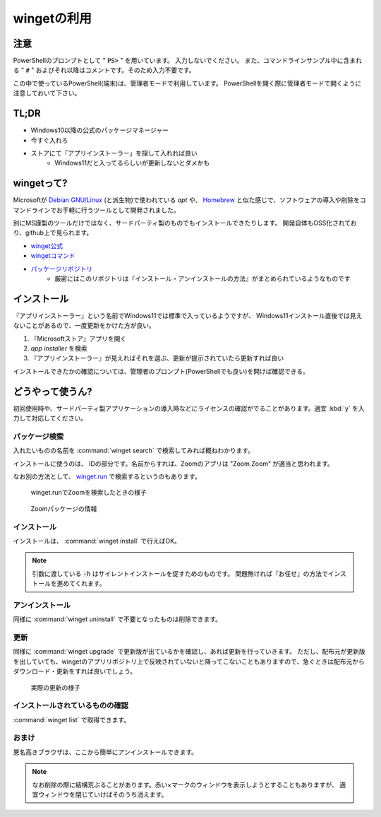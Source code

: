 .. winget:

==================================================
wingetの利用
==================================================

注意
========================

PowerShellのプロンプトとして " :code:`PS>` " を用いています。
入力しないでください。
また、コマンドラインサンプル中に含まれる " :code:`#` " およびそれ以降はコメントです。そのため入力不要です。

この中で使っているPowerShell(端末)は、管理者モードで利用しています。
PowerShellを開く際に管理者モードで開くように注意しておいて下さい。

TL;DR
===========

- Windows10以降の公式のパッケージマネージャー
- 今すぐ入れろ
- ストアにて「アプリインストーラー」を探して入れれば良い
    - Windows11だと入ってるらしいが更新しないとダメかも

wingetって?
===============================

Microsoftが `Debian GNU/Linux <https://debian.org/>`_ (と派生物)で使われている `apt` や、 `Homebrew <https://brew.sh/>`_ と似た感じで、ソフトウェアの導入や削除をコマンドラインでお手軽に行うツールとして開発されました。

別にMS謹製のツールだけではなく、サードパーティ製のものでもインストールできたりします。
開発自体もOSS化されており、github上で見られます。

- `winget公式 <https://winget.run/>`_
- `wingetコマンド <https://github.com/microsoft/winget-cli>`_
- `パッケージリポジトリ <https://github.com/microsoft/winget-pkgs>`_
    - 厳密にはこのリポジトリは『インストール・アンインストールの方法』がまとめられているようなものです

インストール
============================

『アプリインストーラー』という名前でWindows11では標準で入っているようですが、
Windows11インストール直後では見えないことがあるので、一度更新をかけた方が良い。

1. 『Microsoftストア』アプリを開く
2. `app installer` を検索
3. 『アプリインストーラー』が見えればそれを選ぶ、更新が提示されていたら更新すれば良い

インストールできたかの確認については、管理者のプロンプト(PowerShellでも良い)を開けば確認できる。

.. code-block::
    :caption: インストール確認

    PS> Get-Command winget
    # エラーが出ていなければOK

どうやって使うん?
===================================

初回使用時や、サードパーティ製アプリケーションの導入時などにライセンスの確認がでることがあります。適宜 :kbd:`y` を入力して対応してください。

パッケージ検索
-----------------------------

入れたいものの名前を  :command:`winget search` で検索してみれば概ねわかります。

.. code-block::
    :caption: 例: Zoomを検索

        名前                     ID                                   バージョン 一致      ソース
    ----------------------------------------------------------------------------------------------
    ZOOM Cloud Meetings      XP99J3KP4XZ4VV                           Unknown              msstore
    Zoom Rooms               9NH8747BW3BC                             Unknown              msstore
    Zoom Player              XP88X30WJ519GR                           Unknown              msstore
    Zoom                     Zoom.Zoom                                5.9.3931             winget
    Zoom Outlook Plugin      Zoom.Zoom.OutlookPlugin                  5.9.3      Tag: zoom winget
    AeroZoom Beta            wandersick.AeroZoom                      4.0 beta 2 Tag: zoom winget
    Virtual Magnifying Glass VirtualMagnifyingGlass.VirtualMag...     3.6        Tag: zoom winget

インストールに使うのは、 IDの部分です。名前からすれば、Zoomのアプリは "Zoom.Zoom" が適当と思われます。

なお別の方法として、 `winget.run <https://winget.run/>`_ で検索するというのもあります。

.. figure:: images/01-winget-run1.png
    :width: 75%

    winget.runでZoomを検索したときの様子

.. figure:: images/01-winget-run2.png
    :width: 75%

    Zoomパッケージの情報

インストール
-------------------------

インストールは、  :command:`winget install` で行えばOK。

.. code-block::
    :caption: Zoomのインストール

    PS> winget install -h Zoom.Zoom # 調べておいたIDを引数に渡す

.. note::

    引数に渡している :code:`-h` はサイレントインストールを促すためのものです。
    問題無ければ『お任せ』の方法でインストールを進めてくれます。

アンインストール
-------------------------------

同様に  :command:`winget uninstall` で不要となったものは削除できます。

更新
----------------

同様に  :command:`winget upgrade` で更新版が出ているかを確認し、あれば更新を行っていきます。
ただし、配布元が更新版を出していても、wingetのアプリリポジトリ上で反映されていないと降ってこないこともありますので、急ぐときは配布元からダウンロード・更新をすれば良いでしょう。

.. code-block::
    :caption: 更新の確認

    PS> winget upgrade
    名前                                        ID                   バージョン   利用可能     ソース
    --------------------------------------------------------------------------------------------------
    Windows Terminal                    Microsoft.WindowsTerminal     1.11.3471.0  1.12.10393.0 winget
    Evernote                            evernote.evernote             10.32.4      10.33.4      winget
    Microsoft Windows Desktop Runtime  Microsoft.dotnetRuntime.3-x64 3.1.22.30721 3.1.23.31022  winget
    3 アップグレードを利用できます。

    PS> winget upgrade --all # 見つけた更新を全て適用

.. figure:: images/01-winget-run3.png
    :width: 75%

    実際の更新の様子

インストールされているものの確認
-----------------------------------------------

:command:`winget list` で取得できます。

おまけ
------------------------

悪名高きブラウザは、ここから簡単にアンインストールできます。

.. code-block::
    :caption: ブラウザの削除

    PS> winget uninstall Microsoft.Edge

.. note::

    なお削除の際に結構荒ぶることがあります。赤い×マークのウィンドウを表示しようとすることもありますが、
    適宜ウィンドウを閉じていけばそのうち消えます。
